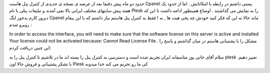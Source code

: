 .. title: خداحافظی Cpanel با ایرانی ها 
.. date: 2008/6/2 10:0:44

حدود دو ماه پیش دقیقا بعد از عرضه ی نسخه ی جدیدی از کنترل پنل هاست
Cpanel پستی داشتم در رابطه با امکاناتش . اما از حدود یک هفته پیش سایتهای
مختلف ایرانی بالا نمی آمدند و تبلیغات پنلی با نام Plesk را به نمایش می
گذاشتند . اوضاع همینطور ادامه داشت تا این که دیروز کارم بدجور لنگ Cpanel
ماند حالا نه این که فکر کنید خودش چه پخی هیت ها , نه ! فقط به کنترل پنل
هاستم نیاز داشتم که با این پیغام روبرو شدم :

In order to access the interface, you will need to make sure that the
software license on this server is active and installed Your license
could not be activated because: Cannot Read License File.. مشکل را با
پشتیبانی هاستم در میان گذاشتم و پاسخ را این چنین دریافت کردم:

سلام آقای خانی پور متاسفانه ایران تحریم شده است و دسترسی به کنترل پنل را
بسته اند ما در تلاشیم تا کنترل پنل را به plesk تغییر دهیم. با تشکر
پشتیبانی و فروش حالا اون Plesk کی ما رو تحریم می کنه خدا میدونه
